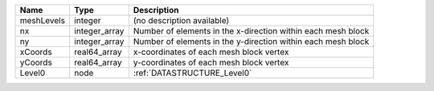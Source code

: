 

========== ============= ============================================================ 
Name       Type          Description                                                  
========== ============= ============================================================ 
meshLevels integer       (no description available)                                   
nx         integer_array Number of elements in the x-direction within each mesh block 
ny         integer_array Number of elements in the y-direction within each mesh block 
xCoords    real64_array  x-coordinates of each mesh block vertex                      
yCoords    real64_array  y-coordinates of each mesh block vertex                      
Level0     node          :ref:`DATASTRUCTURE_Level0`                                  
========== ============= ============================================================ 


